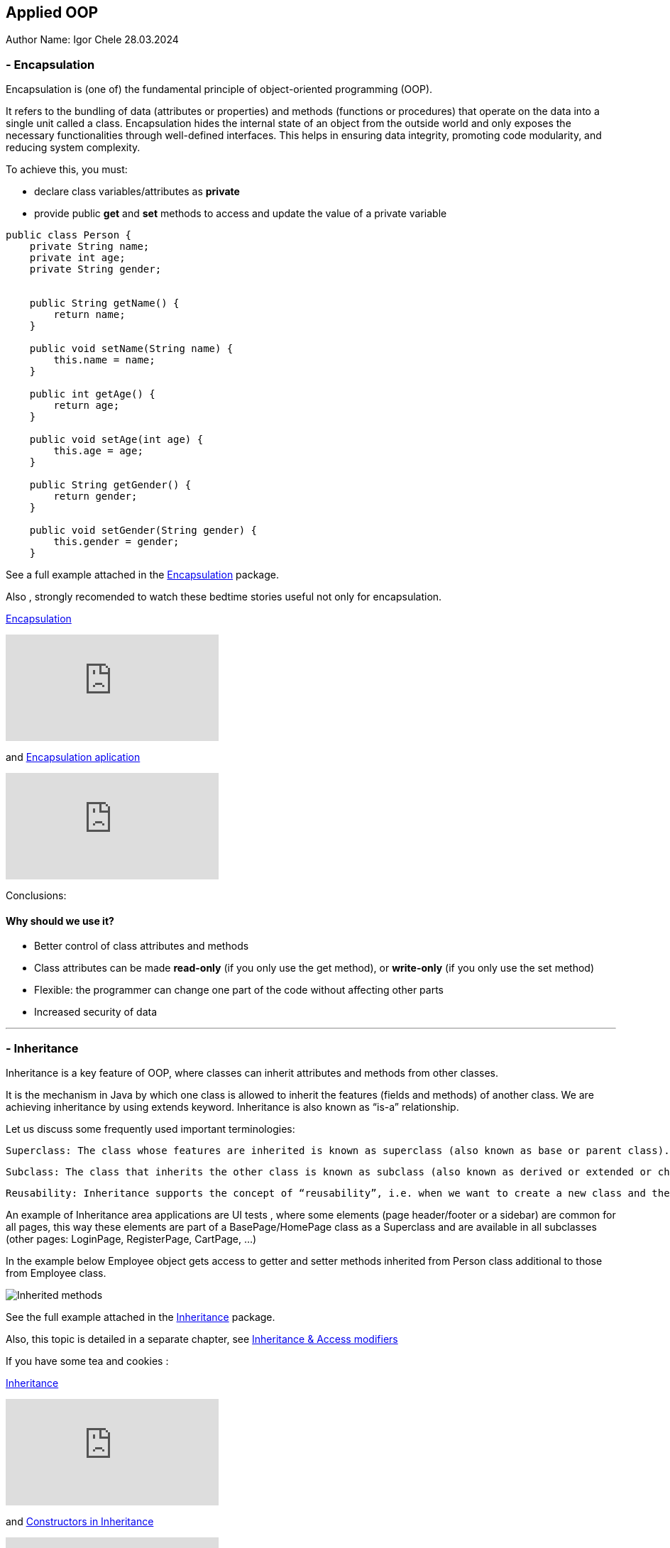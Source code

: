 == Applied OOP

Author Name: Igor Chele 28.03.2024

=== - Encapsulation

Encapsulation is (one of) the fundamental principle of object-oriented programming (OOP).

It refers to the bundling of data (attributes or properties) and methods (functions or procedures) that operate on the data into a single unit called a class.
Encapsulation hides the internal state of an object from the outside world and only exposes the necessary functionalities through well-defined interfaces.
This helps in ensuring data integrity, promoting code modularity, and reducing system complexity.

To achieve this, you must:

* declare class variables/attributes as *private*
* provide public *get* and *set* methods to access and update the value of a private variable

[source,java]
----
public class Person {
    private String name;
    private int age;
    private String gender;


    public String getName() {
        return name;
    }

    public void setName(String name) {
        this.name = name;
    }

    public int getAge() {
        return age;
    }

    public void setAge(int age) {
        this.age = age;
    }

    public String getGender() {
        return gender;
    }

    public void setGender(String gender) {
        this.gender = gender;
    }

----

****
See a full example attached in the link:Examples/Encapsulation/[Encapsulation] package.
****

Also , strongly recomended to watch these bedtime stories useful not only for encapsulation.

https://www.youtube.com/watch?v=Mb1TJprZb1c[Encapsulation]

video::Mb1TJprZb1c[youtube]

and https://www.youtube.com/watch?v=WZEPT77pB0g[Encapsulation aplication]

video::WZEPT77pB0g[youtube]

Conclusions:

==== Why should we use it?

* Better control of class attributes and methods
* Class attributes can be made *read-only* (if you only use the get method), or *write-only* (if you only use the set method)
* Flexible: the programmer can change one part of the code without affecting other parts
* Increased security of data

---

=== - Inheritance

Inheritance is a key feature of OOP, where classes can inherit attributes and methods from other classes.

It is the mechanism in Java by which one class is allowed to inherit the features (fields and methods) of another class.
We are achieving inheritance by using extends keyword.
Inheritance is also known as “is-a” relationship.

Let us discuss some frequently used important terminologies:

    Superclass: The class whose features are inherited is known as superclass (also known as base or parent class).

    Subclass: The class that inherits the other class is known as subclass (also known as derived or extended or child class). The subclass can add its own fields and methods in addition to the superclass fields and methods.

    Reusability: Inheritance supports the concept of “reusability”, i.e. when we want to create a new class and there is already a class that includes some of the code that we want, we can derive our new class from the existing class. By doing this, we are reusing the fields and methods of the existing class.

An example of Inheritance area applications are UI tests , where some elements (page header/footer or a sidebar) are common for all pages, this way these elements are part of a BasePage/HomePage class as a Superclass and are available in all subclasses (other pages: LoginPage, RegisterPage, CartPage, ...)

In the example below Employee object gets access to getter and setter methods inherited from Person class additional to those from Employee class.

image::Examples/Inheritance/Inherited methods.png[]

****
See the full example attached in the link:Examples/Inheritance/[Inheritance] package.

****

Also, this topic is detailed in a separate chapter, see link:..JT/10_inheritance_and_access_modifiers/Example/Access%20Modifiers/README_ACCESS_MODIFIERS.md[Inheritance & Access modifiers]

If you have some tea and cookies :

https://www.youtube.com/watch?v=GgxMRbWzleI[Inheritance]

video::GgxMRbWzleI[youtube]

and https://www.youtube.com/watch?v=WlQacYskOu4[Constructors in Inheritance]

video::WlQacYskOu4[youtube]

---

=== - Polymorphism

Polymorphism allows objects of different classes to be treated as objects of a common superclass.
This enables a single interface to represent different types of objects and allows for code reuse and flexibility in software design.

There are two main types of polymorphism: compile-time (static) polymorphism and runtime (dynamic) polymorphism.

* Compile-Time Polymorphism: Also known as static polymorphism, compile-time polymorphism occurs when the decision about which method to execute is made at compile time.
This is typically achieved through method overloading and operator overloading.


** Method Overloading: Method overloading allows a class to have multiple methods with the same name but with different parameters.
The compiler determines which method to call based on the number and types of arguments passed to the method at compile time.

** Operator Overloading: Some languages allow operators such as +, -, *, etc., to be overloaded so that they can operate differently depending on the types of operands involved.
However, not all programming languages support operator overloading.

* Runtime Polymorphism: Also known as dynamic polymorphism, runtime polymorphism occurs when the decision about which method to execute is made at runtime.
This is typically achieved through method overriding and interface implementation.

** Method Overriding: Method overriding allows a subclass to provide a specific implementation of a method that is already defined in its superclass.
The decision about which method to call is made at runtime based on the type of object.

** Interface Polymorphism: Interface polymorphism occurs when multiple classes implement the same interface, and objects of these classes are treated as objects of the interface type.
This allows for more flexibility and loose coupling in the design. (present in link:Examples/Abstraction/viaInterface/Book.java[Book class] )

****
See an example attached in the link:Examples/Polymorphism/[Polymorphism] package.
****

Check also link:JT/11_overloading_overriding/overloading_vs_overriding.md[Overriding vs. Overloading].

And watch this with morning coffee: https://www.youtube.com/watch?v=o6HEb-DBtAc&t=3s[Polymorphism]

video::o6HEb-DBtAc&t=3s[youtube]

----
Exercise: Create a class called Fruit.
This class should contain a field called calories and a method called makeJuice(), which prints a statement — something like “juice is made” - just something generic.

Then create two subclasses of the Fruit class. For example, you can do Apple and Banana, or Orange and Lemon, whatever you would like to do.

And then create methods within these classes that are specific to them.

So, if you're going to do the Apple class, then do something like removeSeeds().
If you're going to do the Banana class, then do something like peel().
And then set the calories within the constructors of these subclasses.

Override the makeJuice() method to print the specific type of juice that's going to be made. And then finally create a Market class which tests polymorphism by creating several variations of these objects.
----

---

=== - Abstraction

Abstraction involves hiding the complex implementation details and showing only the necessary features of an object.
Applied OOP utilizes abstraction to create clear and understandable interfaces for interacting with objects, without exposing the underlying complexities.

Abstraction promotes code reusability by defining common interfaces or abstract classes that can be implemented or extended by multiple concrete classes.
This reduces code duplication and makes it easier to maintain and extend the codebase.

As example, we can have an abstract class with many methods and other classes that extends the abstract class will implement only the ones that are needed (In this case the class will also be an abstract one)

Other example is when we have multiple classes that implements inherited abstract methods by overriding them (See more details about this in link:JT/11_overloading_overriding/overloading_vs_overriding.md[Overriding vs. Overloading])

Bedtime story for this topic: https://www.youtube.com/watch?v=7Yz_m2XjVCg[Abstraction]

video::7Yz_m2XjVCg[youtube]

****
See an example attached in the link:Examples/Abstraction/viaClass/[Abstraction/viaClass] package.
****

Abstraction can be also implemented through Interfaces.
The main difference is that while Java does not support "multiple inheritance" (a class can inherit only from one Superclass) a class can *implement* multiple interfaces.

Bedtime story: https://www.youtube.com/watch?v=gweKCKVkfp0&t=1s[Interfaces]

video::gweKCKVkfp0&t=1s[youtube]

****
See an example attached in the link:Examples/Abstraction/viaInterface[Abstraction/viaInterface] package.
****

----

Exercise:
create an abstract class called Animal, which declares an abstract method called makeSound(), and implements a non-abstract method called eat().

Then create a Pig class and a Duck class that both extend the Animal class.
Finally, create a Farm class to test these implementations.


